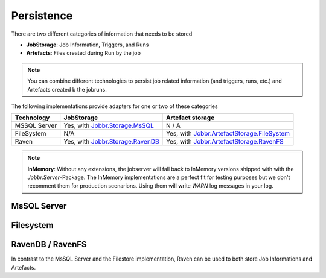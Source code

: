 Persistence
===========

There are two different categories of information that needs to be stored

* **JobStorage**: Job Information, Triggers, and Runs
* **Artefacts**: Files created during Run by the job

.. Note::
    You can combine different technologies to persist job related information (and triggers, runs, etc.) and Artefacts created b the jobruns.

The following implementations provide adapters for one or two of these categories

============  ===================================  ================================================
Technology    JobStorage                           Artefact storage
============  ===================================  ================================================
MSSQL Server  Yes, with `Jobbr.Storage.MsSQL`_     N / A
FileSystem    N/A                                  Yes, with `Jobbr.ArtefactStorage.FileSystem`_
Raven         Yes, with `Jobbr.Storage.RavenDB`_   Yes, with `Jobbr.ArtefactStorage.RavenFS`_
============  ===================================  ================================================

.. _Jobbr.Storage.MsSQL: https://github.com/jobbrIO/jobbr-storage-mssql
.. _Jobbr.ArtefactStorage.FileSystem: https://github.com/jobbrIO/jobbr-artefactstorage-filesystem
.. _Jobbr.Storage.RavenDB: https://github.com/jobbrIO/jobbr-storage-ravendb
.. _Jobbr.ArtefactStorage.RavenFS: https://github.com/jobbrIO/jobbr-artefactstorage-ravenfs

.. Note::
    **InMemory**: Without any extensions, the jobserver will fall back to InMemory versions shipped with with the `Jobbr.Server`-Package. 
    The InMemory implementations are a perfect fit for testing purposes but we don't recomment them for production scenarions. 
    Using them will write `WARN` log messages in your log.

MsSQL Server
~~~~~~~~~~~~~~~~~~~~~~~~~~~~~~~~~~~

Filesystem
~~~~~~~~~~~~~~~~~~~~~~~~~~~~~~~~~~~


RavenDB / RavenFS
~~~~~~~~~~~~~~~~~~~~~~~~~~~~~~~~~~~
In contrast to the MsSQL Server and the Filestore implementation, Raven can be used to both store Job Informations and Artefacts.


